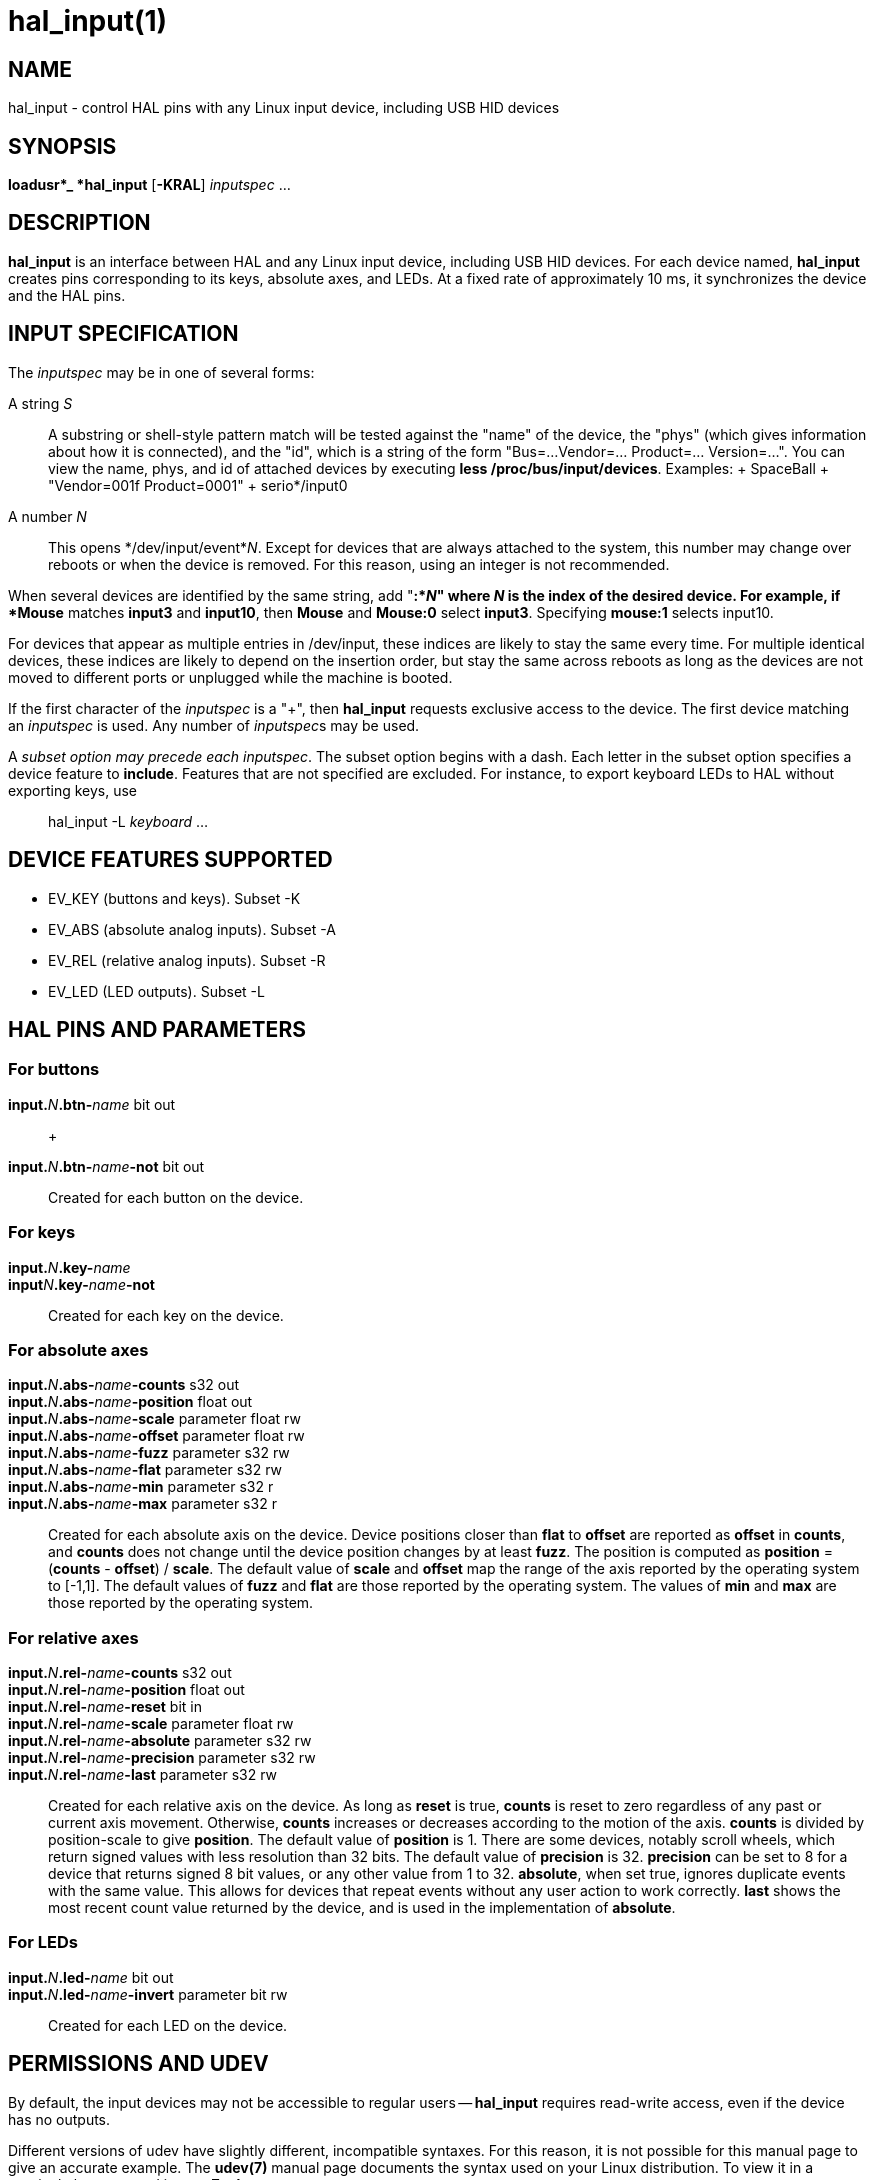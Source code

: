 = hal_input(1)

== NAME

hal_input - control HAL pins with any Linux input device, including USB
HID devices

== SYNOPSIS

*loadusr*_ *hal_input* [*-KRAL*] _inputspec_ ...

== DESCRIPTION

*hal_input* is an interface between HAL and any Linux input device,
including USB HID devices. For each device named, *hal_input* creates
pins corresponding to its keys, absolute axes, and LEDs. At a fixed rate
of approximately 10 ms, it synchronizes the device and the HAL pins.

== INPUT SPECIFICATION

The _inputspec_ may be in one of several forms:

A string _S_::
  A substring or shell-style pattern match will be tested against the
  "name" of the device, the "phys" (which gives information about how it
  is connected), and the "id", which is a string of the form "Bus=...
  Vendor=... Product=... Version=...". You can view the name, phys, and
  id of attached devices by executing *less /proc/bus/input/devices*.
  Examples:
  +
  SpaceBall
  +
  "Vendor=001f Product=0001"
  +
  serio*/input0

A number _N_::
  This opens */dev/input/event*_N_. Except for devices that are always
  attached to the system, this number may change over reboots or when
  the device is removed. For this reason, using an integer is not
  recommended.

When several devices are identified by the same string, add "*:*_N_"
where _N_ is the index of the desired device. For example, if *Mouse*
matches *input3* and *input10*, then *Mouse* and *Mouse:0* select
*input3*. Specifying *mouse:1* selects input10.

For devices that appear as multiple entries in /dev/input, these indices
are likely to stay the same every time. For multiple identical devices,
these indices are likely to depend on the insertion order, but stay the
same across reboots as long as the devices are not moved to different
ports or unplugged while the machine is booted.

If the first character of the _inputspec_ is a "+", then *hal_input*
requests exclusive access to the device. The first device matching an
_inputspec_ is used. Any number of __inputspec__s may be used.

A _subset option may precede each inputspec_. The subset option begins
with a dash. Each letter in the subset option specifies a device feature
to *include*. Features that are not specified are excluded. For
instance, to export keyboard LEDs to HAL without exporting keys, use

____
hal_input -L _keyboard_ ...
____

== DEVICE FEATURES SUPPORTED

* EV_KEY (buttons and keys). Subset -K
* EV_ABS (absolute analog inputs). Subset -A
* EV_REL (relative analog inputs). Subset -R
* EV_LED (LED outputs). Subset -L

== HAL PINS AND PARAMETERS

=== For buttons

**input.**_N_**.btn-**_name_ bit out::
   +

**input.**_N_**.btn-**_name_**-not** bit out::
  Created for each button on the device.

=== For keys

**input.**_N_**.key-**_name_::

**input**_N_**.key-**_name_**-not**::
  Created for each key on the device.

=== For absolute axes

**input.**_N_**.abs-**_name_**-counts** s32 out::

**input.**_N_**.abs-**_name_**-position** float out::

**input.**_N_**.abs-**_name_**-scale** parameter float rw::

**input.**_N_**.abs-**_name_**-offset** parameter float rw::

**input.**_N_**.abs-**_name_**-fuzz** parameter s32 rw::

**input.**_N_**.abs-**_name_**-flat** parameter s32 rw::

**input.**_N_**.abs-**_name_**-min** parameter s32 r::

**input.**_N_**.abs-**_name_**-max** parameter s32 r::
  Created for each absolute axis on the device. Device positions closer
  than *flat* to *offset* are reported as *offset* in *counts*, and
  *counts* does not change until the device position changes by at least
  *fuzz*. The position is computed as *position* = (*counts* - *offset*)
  / *scale*. The default value of *scale* and *offset* map the range of
  the axis reported by the operating system to [-1,1]. The default
  values of *fuzz* and *flat* are those reported by the operating
  system. The values of *min* and *max* are those reported by the
  operating system.

=== For relative axes

**input.**_N_**.rel-**_name_**-counts** s32 out::

**input.**_N_**.rel-**_name_**-position** float out::

**input.**_N_**.rel-**_name_**-reset** bit in::

**input.**_N_**.rel-**_name_**-scale** parameter float rw::

**input.**_N_**.rel-**_name_**-absolute** parameter s32 rw::

**input.**_N_**.rel-**_name_**-precision** parameter s32 rw::

**input.**_N_**.rel-**_name_**-last** parameter s32 rw::
  Created for each relative axis on the device. As long as *reset* is
  true, *counts* is reset to zero regardless of any past or current axis
  movement. Otherwise, *counts* increases or decreases according to the
  motion of the axis. *counts* is divided by position-scale to give
  *position*. The default value of *position* is 1. There are some
  devices, notably scroll wheels, which return signed values with less
  resolution than 32 bits. The default value of *precision* is 32.
  *precision* can be set to 8 for a device that returns signed 8 bit
  values, or any other value from 1 to 32. *absolute*, when set true,
  ignores duplicate events with the same value. This allows for devices
  that repeat events without any user action to work correctly. *last*
  shows the most recent count value returned by the device, and is used
  in the implementation of *absolute*.

=== For LEDs

**input.**_N_**.led-**_name_ bit out::

**input.**_N_**.led-**_name_**-invert** parameter bit rw::
  Created for each LED on the device.

== PERMISSIONS AND UDEV

By default, the input devices may not be accessible to regular users -- *hal_input* requires read-write access, even if the device has no outputs.

Different versions of udev have slightly different, incompatible syntaxes.
For this reason, it is not possible for this manual page to give an accurate example.
The *udev(7)* manual page documents the syntax used on your Linux distribution.
To view it in a terminal, the command is *man 7 udev*.

== BUGS

The initial state of keys, buttons, and absolute axes are erroneously
reported as FALSE or 0 until an event is received for that key, button,
or axis.

== SEE ALSO

udev(8), udev(7)

